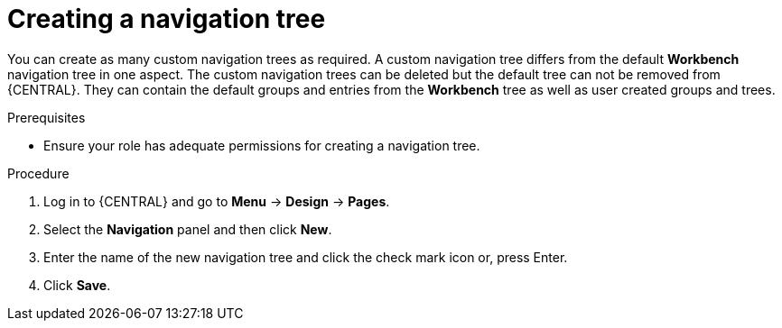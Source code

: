 [id='building-custom-dashboard-widgets-creating-navigation-tree-proc']
= Creating a navigation tree

You can create as many custom navigation trees as required. A custom navigation tree differs from the default *Workbench* navigation tree in one aspect. The custom navigation trees can be deleted but the default tree can not be removed from {CENTRAL}. They can contain the default groups and entries from the *Workbench* tree as well as user created groups and trees.

.Prerequisites
* Ensure your role has adequate permissions for creating a navigation tree.

.Procedure
. Log in to {CENTRAL} and go to *Menu* -> *Design* -> *Pages*.
. Select the *Navigation* panel and then click *New*.
. Enter the name of the new navigation tree and click the check mark icon or, press Enter.
. Click *Save*.
